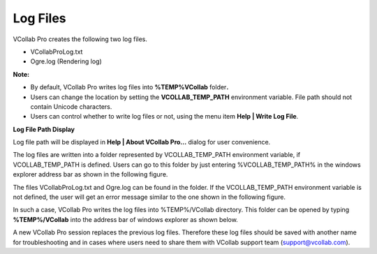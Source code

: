 Log Files
=========

VCollab Pro creates the following two log files.

-  VCollabProLog.txt

-  Ogre.log (Rendering log)

**Note:**

-  By default, VCollab Pro writes log files into **%TEMP%\VCollab**
   folder\ **.**

-  Users can change the location by setting the **VCOLLAB_TEMP_PATH**
   environment variable. File path should not contain Unicode
   characters.

-  Users can control whether to write log files or not, using the menu
   item **Help \| Write Log File**.

|image1|

**Log File Path Display**

Log file path will be displayed in **Help \| About VCollab Pro...**
dialog for user convenience.

|image2|

The log files are written into a folder represented by VCOLLAB_TEMP_PATH
environment variable, if VCOLLAB_TEMP_PATH is defined. Users can go to
this folder by just entering %VCOLLAB_TEMP_PATH% in the windows explorer
address bar as shown in the following figure.

|image3|

The files VCollabProLog.txt and Ogre.log can be found in the folder. If
the VCOLLAB_TEMP_PATH environment variable is not defined, the user will
get an error message similar to the one shown in the following figure.

|image4|

In such a case, VCollab Pro writes the log files into %TEMP%/VCollab
directory. This folder can be opened by typing **%TEMP%/VCollab** into
the address bar of windows explorer as shown below.

|image5|

A new VCollab Pro session replaces the previous log files. Therefore
these log files should be saved with another name for troubleshooting
and in cases where users need to share them with VCollab support team
(support@vcollab.com).

.. |image1| image:: JPGImages/BatchMode_Help.png

.. |image2| image:: JPGImages/BatchMode_AboutPro.png

.. |image3| image:: JPGImages/BatchMode_VCOLLAB_TEMP.jpg

.. |image4| image:: JPGImages/BatchMode_TEMP_PATH_Alertbox.jpg

.. |image5| image:: JPGImages/BatchModeLogFile_Example_.jpg
